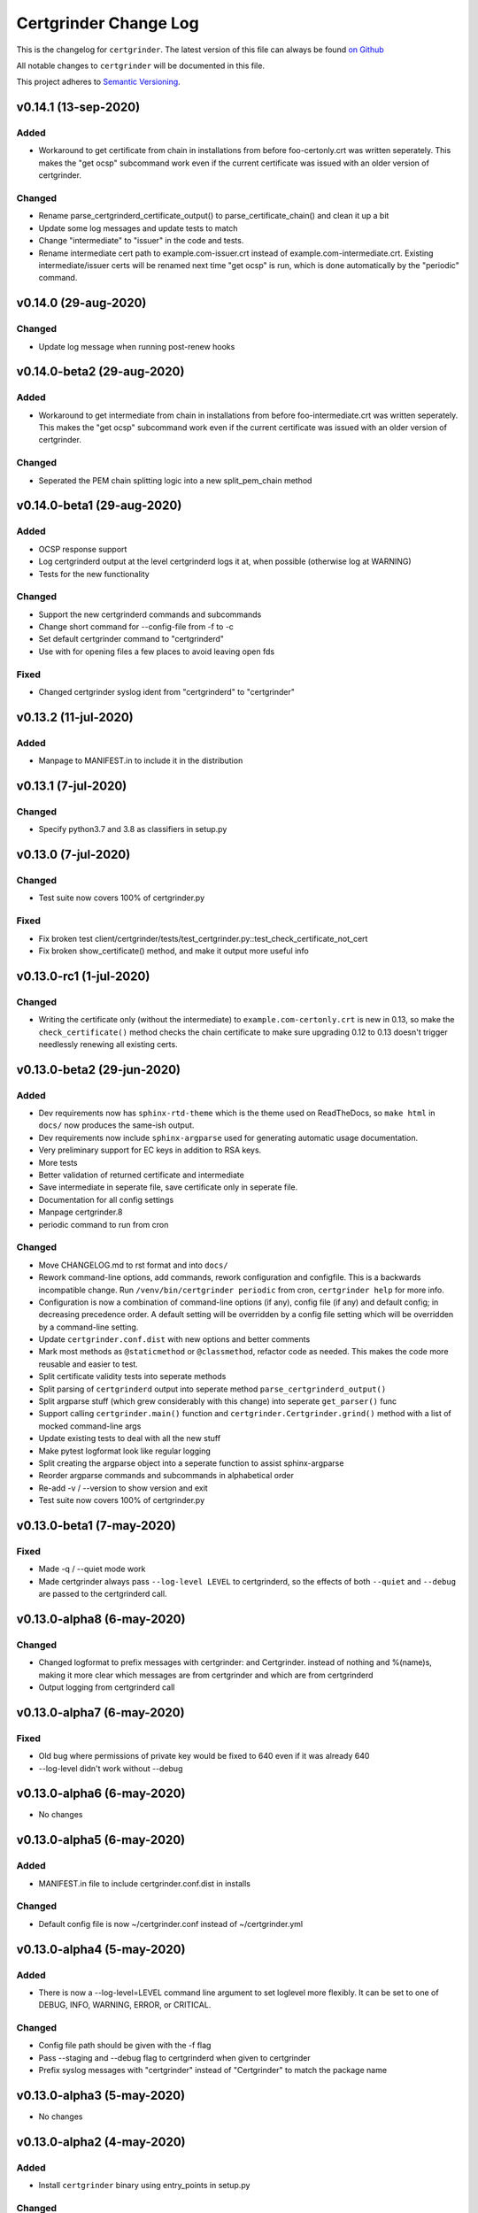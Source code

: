 Certgrinder Change Log
=======================

This is the changelog for ``certgrinder``. The latest version of this file
can always be found `on
Github <https://github.com/tykling/certgrinder/blob/master/docs/certgrinder-changelog.rst>`__

All notable changes to ``certgrinder`` will be documented in this file.

This project adheres to `Semantic Versioning <http://semver.org/>`__.

v0.14.1 (13-sep-2020)
---------------------

Added
~~~~~
- Workaround to get certificate from chain in installations from before foo-certonly.crt was written seperately. This makes the "get ocsp" subcommand work even if the current certificate was issued with an older version of certgrinder.

Changed
~~~~~~~
- Rename parse_certgrinderd_certificate_output() to parse_certificate_chain() and clean it up a bit
- Update some log messages and update tests to match
- Change "intermediate" to "issuer" in the code and tests.
- Rename intermediate cert path to example.com-issuer.crt instead of example.com-intermediate.crt. Existing intermediate/issuer certs will be renamed next time "get ocsp" is run, which is done automatically by the "periodic" command.


v0.14.0 (29-aug-2020)
---------------------

Changed
~~~~~~~
- Update log message when running post-renew hooks


v0.14.0-beta2 (29-aug-2020)
---------------------------

Added
~~~~~
- Workaround to get intermediate from chain in installations from before foo-intermediate.crt was written seperately. This makes the "get ocsp" subcommand work even if the current certificate was issued with an older version of certgrinder.

Changed
~~~~~~~
- Seperated the PEM chain splitting logic into a new split_pem_chain method


v0.14.0-beta1 (29-aug-2020)
---------------------------

Added
~~~~~
- OCSP response support
- Log certgrinderd output at the level certgrinderd logs it at, when possible (otherwise log at WARNING)
- Tests for the new functionality

Changed
~~~~~~~
- Support the new certgrinderd commands and subcommands
- Change short command for --config-file from -f to -c
- Set default certgrinder command to "certgrinderd"
- Use with for opening files a few places to avoid leaving open fds

Fixed
~~~~~
- Changed certgrinder syslog ident from "certgrinderd" to "certgrinder"

v0.13.2 (11-jul-2020)
---------------------

Added
~~~~~
- Manpage to MANIFEST.in to include it in the distribution


v0.13.1 (7-jul-2020)
--------------------

Changed
~~~~~~~
- Specify python3.7 and 3.8 as classifiers in setup.py


v0.13.0 (7-jul-2020)
--------------------

Changed
~~~~~~~
- Test suite now covers 100% of certgrinder.py

Fixed
~~~~~
- Fix broken test client/certgrinder/tests/test_certgrinder.py::test_check_certificate_not_cert
- Fix broken show_certificate() method, and make it output more useful info


v0.13.0-rc1 (1-jul-2020)
-------------------------

Changed
~~~~~~~
- Writing the certificate only (without the intermediate) to ``example.com-certonly.crt`` is new in 0.13, so make the ``check_certificate()`` method checks the chain certificate to make sure upgrading 0.12 to 0.13 doesn't trigger needlessly renewing all existing certs.


v0.13.0-beta2 (29-jun-2020)
---------------------------

Added
~~~~~

- Dev requirements now has ``sphinx-rtd-theme`` which is the theme used on ReadTheDocs, so ``make html`` in ``docs/`` now produces the same-ish output.
- Dev requirements now include ``sphinx-argparse`` used for generating automatic usage documentation.
- Very preliminary support for EC keys in addition to RSA keys.
- More tests
- Better validation of returned certificate and intermediate
- Save intermediate in seperate file, save certificate only in seperate file.
- Documentation for all config settings
- Manpage certgrinder.8
- periodic command to run from cron

Changed
~~~~~~~
- Move CHANGELOG.md to rst format and into ``docs/``
- Rework command-line options, add commands, rework configuration and configfile. This is a backwards incompatible change. Run ``/venv/bin/certgrinder periodic`` from cron, ``certgrinder help`` for more info.
- Configuration is now a combination of command-line options (if any), config file (if any) and default config; in decreasing precedence order. A default setting will be overridden by a config file setting which will be overridden by a command-line setting.
- Update ``certgrinder.conf.dist`` with new options and better comments
- Mark most methods as ``@staticmethod`` or ``@classmethod``, refactor code as needed. This makes the code more reusable and easier to test.
- Split certificate validity tests into seperate methods
- Split parsing of ``certgrinderd`` output into seperate method ``parse_certgrinderd_output()``
- Split argparse stuff (which grew considerably with this change) into seperate ``get_parser()`` func
- Support calling ``certgrinder.main()`` function and ``certgrinder.Certgrinder.grind()`` method with a list of mocked command-line args
- Update existing tests to deal with all the new stuff
- Make pytest logformat look like regular logging
- Split creating the argparse object into a seperate function to assist sphinx-argparse
- Reorder argparse commands and subcommands in alphabetical order
- Re-add -v / --version to show version and exit
- Test suite now covers 100% of certgrinder.py


v0.13.0-beta1 (7-may-2020)
---------------------------

Fixed
~~~~~

-  Made -q / --quiet mode work
-  Made certgrinder always pass ``--log-level LEVEL`` to certgrinderd,
   so the effects of both ``--quiet`` and ``--debug`` are passed to the
   certgrinderd call.

v0.13.0-alpha8 (6-may-2020)
----------------------------

Changed
~~~~~~~

-  Changed logformat to prefix messages with certgrinder: and
   Certgrinder. instead of nothing and %(name)s, making it more clear
   which messages are from certgrinder and which are from certgrinderd
-  Output logging from certgrinderd call

v0.13.0-alpha7 (6-may-2020)
----------------------------

Fixed
~~~~~

-  Old bug where permissions of private key would be fixed to 640 even
   if it was already 640
-  --log-level didn't work without --debug

v0.13.0-alpha6 (6-may-2020)
----------------------------

-  No changes

v0.13.0-alpha5 (6-may-2020)
----------------------------

Added
~~~~~

-  MANIFEST.in file to include certgrinder.conf.dist in installs

Changed
~~~~~~~

-  Default config file is now ~/certgrinder.conf instead of
   ~/certgrinder.yml

v0.13.0-alpha4 (5-may-2020)
----------------------------

Added
~~~~~

-  There is now a --log-level=LEVEL command line argument to set
   loglevel more flexibly. It can be set to one of DEBUG, INFO, WARNING,
   ERROR, or CRITICAL.

Changed
~~~~~~~

-  Config file path should be given with the -f flag
-  Pass --staging and --debug flag to certgrinderd when given to
   certgrinder
-  Prefix syslog messages with "certgrinder" instead of "Certgrinder" to
   match the package name

v0.13.0-alpha3 (5-may-2020)
----------------------------

-  No changes

v0.13.0-alpha2 (4-may-2020)
----------------------------

Added
~~~~~

-  Install ``certgrinder`` binary using entry\_points in setup.py

Changed
~~~~~~~

-  Wrap script initialisation in a main() function to support
   entry\_points in setup.py better

v0.13.0-alpha (4-may-2020)
---------------------------

Added
~~~~~

-  Create Python package ``certgrinder`` for the Certgrinder client,
   publish on pypi
-  Add isort to pre-commit so imports are kept neat
-  Tox and pytest and basic testsuite using Pebble as a mock ACME server
-  Travis and codecov.io integration
-  Add -C argument which simply checks if the certificates are present
   and valid and have more than 30 days validity left. Exit code 0 if
   all is well or exit code 1 if one or more certificates needs
   attention.

Changed
~~~~~~~

-  Move client files into client/ and server files into server/, each
   with their own CHANGELOG.md, in preparation for Python packaging.
-  Reorder commandline arguments alphabetically.
-  Change a few imports to make mypy and isort happy

v0.12.1 (4-jan-2020)
---------------------

Added
~~~~~

-  Add RELEASE.md so I don't forget how to do this

Fixed
~~~~~

-  Fixed release date for v0.12.0 in CHANGELOG.md
-  Add a few type: ignore for some of the cryptography imports and calls
   to make newer mypy happy

Changed
~~~~~~~

-  Update mypy to 0.761 and add to requirements-dev.txt

v0.12.0 (4-jan-2020)
---------------------

Changed
~~~~~~~

-  Support python3 instead of (NOT in addition to) python2
-  Format code with Black
-  Check code with flake8
-  Add type annotations and check code with mypy --strict

Fixed
~~~~~

-  pyyaml load deprecation warning: ./certgrinder.py:54:
   YAMLLoadWarning: calling yaml.load() without Loader=... is
   deprecated, as the default Loader is unsafe. Please read
   https://msg.pyyaml.org/load for full details.

v0.11.0 (25-dec-2018)
----------------------

Added:
~~~~~~

-  Support for setting SSH user: in certgrinder.yml config file.

Changed:
~~~~~~~~

-  Remove OpenSSL dependency for key and X509 operations, use
   cryptography directly instead. This affects any method which deals
   with keys and/or X509.
-  Do not use shell=True for the subprocess.pOpen SSH call.

Removed:
~~~~~~~~

-  Support for selfsigned certificates.

v0.10.2 (5-apr-2018)
---------------------

Added:
~~~~~~

-  Support setting syslog\_facility and syslog\_socket in
   certgrinder.yml (defaults to "user" and "/var/run/log" to maintain
   backwards compat)
-  Warn in the last line when one or more selfsigned certificates has
   been created
-  Show a counter with the number of domainsets being processed

Fixed:
~~~~~~

-  Typo in variable name in logoutput
-  Only log SSH output and exception info when in debug mode
-  Various improvements to logging

v0.10.1 (2-mar-2018)
---------------------

Fixed:
~~~~~~

-  Version number was wrong in certgrinder.py

v0.10.0 (2-mar-2018)
---------------------

Added:
~~~~~~

-  Move from webroot to manual Certbot authenticator, using hook scripts
   manual-auth-hook and manual-cleanup hook
-  Add DNS-01 support in hook scripts. DNS-01 is now the recommended
   challenge type.
-  csrgrinder got a config file
-  Describe new features in README
-  Many improvements to logging and error handling

Fixed:
~~~~~~

-  Language and typos and layout in README

v0.9.5 (16-feb-2018)
---------------------

Fixed:
~~~~~~

-  v0.9.4 had the wrong version number in the .py file.

Added:
~~~~~~

-  -p / --showspki switch to output pin-sha256 pins for the public keys.
   Useful for HPKP or other pinning that uses the same format.

v0.9.4 (17-jan-2018)
---------------------

Fixed:
~~~~~~

-  The showtlsa (-s) and checktlsa (-c) features did not work for
   multiple domain sets

v0.9.3 (17-jan-2018)
---------------------

Fixed:
~~~~~~

-  Custom nameserver functionality was not working due to an error
-  Catch more types of exceptions when looking up DNS results, and exit
   if a serious error occurs.

v0.9.2 (17-jan-2018)
---------------------

Fixed:
~~~~~~

-  Typo in CHANGELOG.md

v0.9.1 (17-jan-2018)
---------------------

Fixed:
~~~~~~

-  Logic for using a custom nameserver with -n / --nameserver was
   inverted.
-  Add example directory structure to README.md

Added:
~~~~~~

-  Show version number in usage and add -v / --version switch to show
   it.
-  Add shebang line to certgrinder.py and make the script executable.

v0.9.0 (16-jan-2018)
---------------------

Added:
~~~~~~

-  This changelog. First numbered release.

